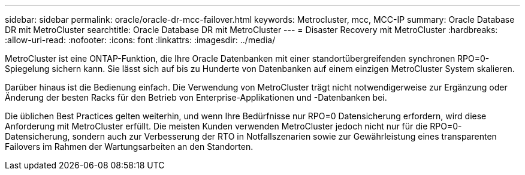 ---
sidebar: sidebar 
permalink: oracle/oracle-dr-mcc-failover.html 
keywords: Metrocluster, mcc, MCC-IP 
summary: Oracle Database DR mit MetroCluster 
searchtitle: Oracle Database DR mit MetroCluster 
---
= Disaster Recovery mit MetroCluster
:hardbreaks:
:allow-uri-read: 
:nofooter: 
:icons: font
:linkattrs: 
:imagesdir: ../media/


[role="lead"]
MetroCluster ist eine ONTAP-Funktion, die Ihre Oracle Datenbanken mit einer standortübergreifenden synchronen RPO=0-Spiegelung sichern kann. Sie lässt sich auf bis zu Hunderte von Datenbanken auf einem einzigen MetroCluster System skalieren.

Darüber hinaus ist die Bedienung einfach. Die Verwendung von MetroCluster trägt nicht notwendigerweise zur Ergänzung oder Änderung der besten Racks für den Betrieb von Enterprise-Applikationen und -Datenbanken bei.

Die üblichen Best Practices gelten weiterhin, und wenn Ihre Bedürfnisse nur RPO=0 Datensicherung erfordern, wird diese Anforderung mit MetroCluster erfüllt. Die meisten Kunden verwenden MetroCluster jedoch nicht nur für die RPO=0-Datensicherung, sondern auch zur Verbesserung der RTO in Notfallszenarien sowie zur Gewährleistung eines transparenten Failovers im Rahmen der Wartungsarbeiten an den Standorten.

